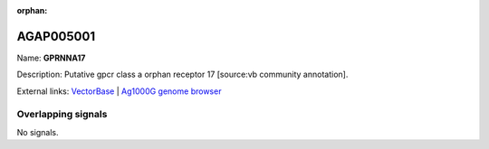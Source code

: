:orphan:

AGAP005001
=============



Name: **GPRNNA17**

Description: Putative gpcr class a orphan receptor 17 [source:vb community annotation].

External links:
`VectorBase <https://www.vectorbase.org/Anopheles_gambiae/Gene/Summary?g=AGAP005001>`_ |
`Ag1000G genome browser <https://www.malariagen.net/apps/ag1000g/phase1-AR3/index.html?genome_region=2L:7755822-7763502#genomebrowser>`_

Overlapping signals
-------------------



No signals.


